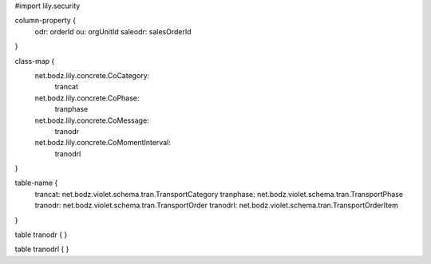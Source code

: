 #\import lily.security

column-property {
    odr:            orderId
    ou:             orgUnitId
    saleodr:        salesOrderId
}

class-map {
    net.bodz.lily.concrete.CoCategory: \
        trancat
    net.bodz.lily.concrete.CoPhase: \
        tranphase
    net.bodz.lily.concrete.CoMessage: \
        tranodr
    net.bodz.lily.concrete.CoMomentInterval: \
        tranodrl
}

table-name {
    trancat:            net.bodz.violet.schema.tran.TransportCategory
    tranphase:          net.bodz.violet.schema.tran.TransportPhase
    tranodr:            net.bodz.violet.schema.tran.TransportOrder
    tranodrl:           net.bodz.violet.schema.tran.TransportOrderItem
}

table tranodr {
}

table tranodrl {
}
